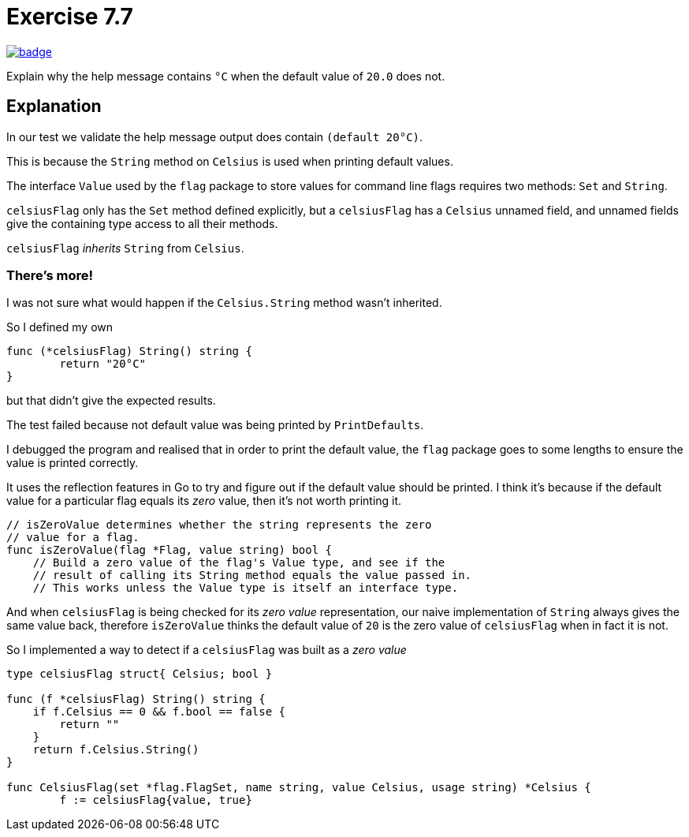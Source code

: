 = Exercise 7.7
// Refs:
:url-base: https://github.com/fenegroni/TGPL-exercise-solutions
:exercise: ch7ex7
:workflow: workflows/{exercise}
:action: actions/workflows/{exercise}.yml
:url-workflow: {url-base}/{workflow}
:url-action: {url-base}/{action}
:badge-exercise: image:{url-workflow}/badge.svg?branch=main[link={url-action}]

{badge-exercise}

Explain why the help message contains `°C` when the default value of `20.0` does not.

== Explanation

In our test we validate the help message output does contain `(default 20°C)`.

This is because the `String` method on `Celsius` is used when printing default values.

The interface `Value` used by the `flag` package to store values
for command line flags requires two methods: `Set` and `String`.

`celsiusFlag` only has the `Set` method defined explicitly,
but a `celsiusFlag` has a `Celsius` unnamed field,
and unnamed fields give the containing type access to all their methods.

`celsiusFlag` _inherits_ `String` from `Celsius`.

=== There's more!

I was not sure what would happen if the `Celsius.String` method wasn't inherited.

So I defined my own

----
func (*celsiusFlag) String() string {
	return "20°C"
}
----

but that didn't give the expected results.

The test failed because not default value was being printed by `PrintDefaults`.

I debugged the program and realised that in order to print the default value,
the `flag` package goes to some lengths to ensure the value is printed correctly.

It uses the reflection features in Go to try and figure out if the default value
should be printed. I think it's because if the default value for a particular flag
equals its _zero_ value, then it's not worth printing it.

----
// isZeroValue determines whether the string represents the zero
// value for a flag.
func isZeroValue(flag *Flag, value string) bool {
    // Build a zero value of the flag's Value type, and see if the
    // result of calling its String method equals the value passed in.
    // This works unless the Value type is itself an interface type.
----

And when `celsiusFlag` is being checked for its _zero value_ representation,
our naive implementation of `String` always gives the same value back,
therefore `isZeroValue` thinks the default value of `20`
is the zero value of `celsiusFlag` when in fact it is not.

So I implemented a way to detect if a `celsiusFlag` was built as a _zero value_

----
type celsiusFlag struct{ Celsius; bool }

func (f *celsiusFlag) String() string {
    if f.Celsius == 0 && f.bool == false {
        return ""
    }
    return f.Celsius.String()
}

func CelsiusFlag(set *flag.FlagSet, name string, value Celsius, usage string) *Celsius {
	f := celsiusFlag{value, true}
----
